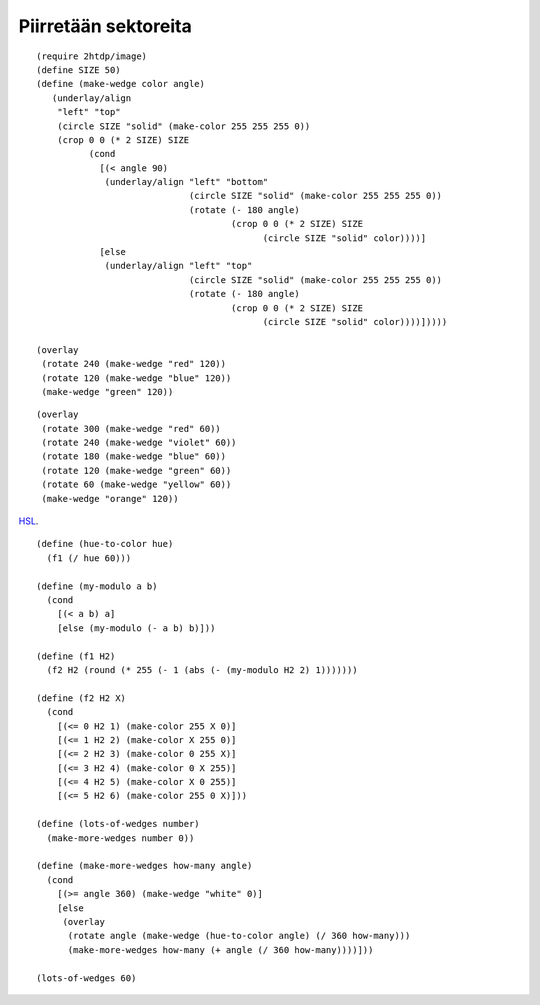 Piirretään sektoreita
=====================

::

    (require 2htdp/image)
    (define SIZE 50)
    (define (make-wedge color angle)
       (underlay/align
        "left" "top"
        (circle SIZE "solid" (make-color 255 255 255 0))
        (crop 0 0 (* 2 SIZE) SIZE
              (cond
                [(< angle 90)
                 (underlay/align "left" "bottom"
                                 (circle SIZE "solid" (make-color 255 255 255 0))
                                 (rotate (- 180 angle)
                                         (crop 0 0 (* 2 SIZE) SIZE
                                               (circle SIZE "solid" color))))]
                [else
                 (underlay/align "left" "top"
                                 (circle SIZE "solid" (make-color 255 255 255 0))
                                 (rotate (- 180 angle)
                                         (crop 0 0 (* 2 SIZE) SIZE
                                               (circle SIZE "solid" color))))]))))

    (overlay
     (rotate 240 (make-wedge "red" 120))
     (rotate 120 (make-wedge "blue" 120))
     (make-wedge "green" 120))

.. image:: _static/kolme-sektoria.png

::

    (overlay
     (rotate 300 (make-wedge "red" 60))
     (rotate 240 (make-wedge "violet" 60))
     (rotate 180 (make-wedge "blue" 60))
     (rotate 120 (make-wedge "green" 60))
     (rotate 60 (make-wedge "yellow" 60))
     (make-wedge "orange" 120))

.. image:: _static/kuusi-sektoria.png

HSL__.

__ https://en.wikipedia.org/wiki/HSL_and_HSV#From_HSL

::

    (define (hue-to-color hue)
      (f1 (/ hue 60)))

    (define (my-modulo a b)
      (cond
        [(< a b) a]
        [else (my-modulo (- a b) b)]))

    (define (f1 H2)
      (f2 H2 (round (* 255 (- 1 (abs (- (my-modulo H2 2) 1)))))))

    (define (f2 H2 X)
      (cond
        [(<= 0 H2 1) (make-color 255 X 0)]
        [(<= 1 H2 2) (make-color X 255 0)]
        [(<= 2 H2 3) (make-color 0 255 X)]
        [(<= 3 H2 4) (make-color 0 X 255)]
        [(<= 4 H2 5) (make-color X 0 255)]
        [(<= 5 H2 6) (make-color 255 0 X)]))

    (define (lots-of-wedges number)
      (make-more-wedges number 0))

    (define (make-more-wedges how-many angle)
      (cond
        [(>= angle 360) (make-wedge "white" 0)]
        [else
         (overlay
          (rotate angle (make-wedge (hue-to-color angle) (/ 360 how-many)))
          (make-more-wedges how-many (+ angle (/ 360 how-many))))]))

    (lots-of-wedges 60)

.. image:: _static/kuusikymmenta-sektoria.png
